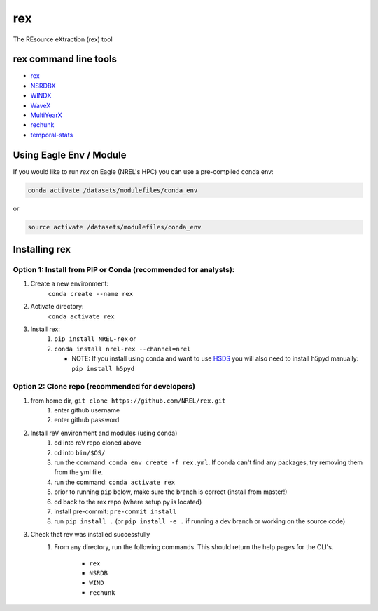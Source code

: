 ***
rex
***

.. image:: https://github.com/NREL/rex/workflows/Documentation/badge.svg
    :target: https://nrel.github.io/rex/

.. image:: https://github.com/NREL/rex/workflows/Pytests/badge.svg
    :target: https://github.com/NREL/rex/actions?query=workflow%3A%22Pytests%22

.. image:: https://github.com/NREL/rex/workflows/Lint%20Code%20Base/badge.svg
    :target: https://github.com/NREL/rex/actions?query=workflow%3A%22Lint+Code+Base%22

.. image:: https://img.shields.io/pypi/pyversions/NREL-rex.svg
    :target: https://pypi.org/project/NREL-rex/

.. image:: https://badge.fury.io/py/NREL-rex.svg
    :target: https://badge.fury.io/py/NREL-rex

.. image:: https://anaconda.org/nrel/nrel-rex/badges/version.svg
    :target: https://anaconda.org/nrel/nrel-rex

.. image:: https://anaconda.org/nrel/nrel-rex/badges/license.svg
    :target: https://anaconda.org/nrel/nrel-rex

.. image:: https://codecov.io/gh/nrel/rex/branch/master/graph/badge.svg?token=WQ95L11SRS
    :target: https://codecov.io/gh/nrel/rex


The REsource eXtraction (rex) tool

.. inclusion-intro

rex command line tools
======================

- `rex <https://nrel.github.io/rex/rex/rex.resource_extraction.resource_cli.html#rex>`_
- `NSRDBX <https://nrel.github.io/rex/rex/rex.resource_extraction.nsrdb_cli.html#nsrdbx>`_
- `WINDX <https://nrel.github.io/rex/rex/rex.resource_extraction.wind_cli.html#windx>`_
- `WaveX <https://nrel.github.io/rex/rex/rex.resource_extraction.wave_cli.html#wavex>`_
- `MultiYearX <https://nrel.github.io/rex/rex/rex.resource_extraction.multi_year_resource_cli.html#multiyearx>`_
- `rechunk <https://nrel.github.io/rex/rex/rex.rechunk_h5.rechunk_cli.html#rechunk>`_
- `temporal-stats <https://nrel.github.io/rex/rex/rex.resource_extraction.temporal_stats_cli.html#temporal-stats>`_

Using Eagle Env / Module
========================

If you would like to run `rex` on Eagle (NREL's HPC) you can use a pre-compiled
conda env:

.. code-block:: bash

    conda activate /datasets/modulefiles/conda_env

or

.. code-block:: bash

    source activate /datasets/modulefiles/conda_env

.. or module:

.. .. code-block:: bash

..     module use /datasets/modulefiles
..     module load rex

.. **NOTE: Loading the rex module can take several minutes**

Installing rex
==============

Option 1: Install from PIP or Conda (recommended for analysts):
---------------------------------------------------------------

1. Create a new environment:
    ``conda create --name rex``

2. Activate directory:
    ``conda activate rex``

3. Install rex:
    1) ``pip install NREL-rex`` or
    2) ``conda install nrel-rex --channel=nrel``

       - NOTE: If you install using conda and want to use `HSDS <https://github.com/NREL/hsds-examples>`_
         you will also need to install h5pyd manually: ``pip install h5pyd``

Option 2: Clone repo (recommended for developers)
-------------------------------------------------

1. from home dir, ``git clone https://github.com/NREL/rex.git``
    1) enter github username
    2) enter github password

2. Install reV environment and modules (using conda)
    1) cd into reV repo cloned above
    2) cd into ``bin/$OS/``
    3) run the command: ``conda env create -f rex.yml``. If conda can't find
       any packages, try removing them from the yml file.

    4) run the command: ``conda activate rex``
    5) prior to running ``pip`` below, make sure the branch is correct (install
       from master!)

    6) cd back to the rex repo (where setup.py is located)
    7) install pre-commit: ``pre-commit install``
    8) run ``pip install .`` (or ``pip install -e .`` if running a dev branch
       or working on the source code)

3. Check that rev was installed successfully
    1) From any directory, run the following commands. This should return the
       help pages for the CLI's.

        - ``rex``
        - ``NSRDB``
        - ``WIND``
        - ``rechunk``
